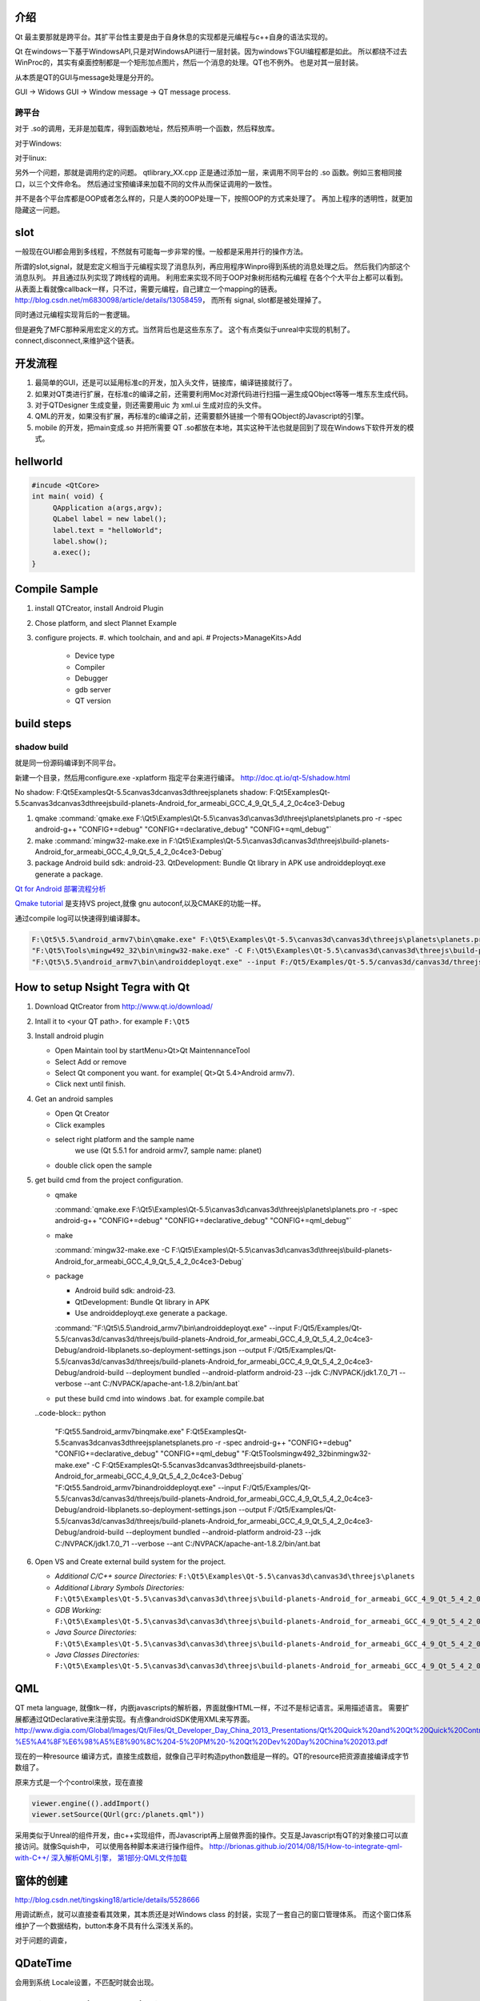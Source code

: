 介绍
====

Qt 最主要那就是跨平台。其扩平台性主要是由于自身休息的实现都是元编程与c++自身的语法实现的。

Qt 在windows一下基于WindowsAPI,只是对WindowsAPI进行一层封装。因为windows下GUI编程都是如此。
所以都绕不过去WinProc的，其实有桌面控制都是一个矩形加点图片，然后一个消息的处理。QT也不例外。
也是对其一层封装。


从本质是QT的GUI与message处理是分开的。

GUI -> Widows GUI -> Window message -> QT message process. 

跨平台
------

对于 .so的调用，无非是加载库，得到函数地址，然后预声明一个函数，然后释放库。

对于Windows: 

.. graphviz::

   digraph wf {
      LoadLibrary->GetProcAddress->FreeLibrary;
   }

对于linux:

.. graphviz::
    
   digraph wf {
       dlopen->dlsym->dlclose;
   }

另外一个问题，那就是调用约定的问题。
qtlibrary_XX.cpp 正是通过添加一层，来调用不同平台的 .so 函数。例如三套相同接口，以三个文件命名。
然后通过宝预编译来加载不同的文件从而保证调用的一致性。

并不是各个平台库都是OOP或者怎么样的，只是人类的OOP处理一下，按照OOP的方式来处理了。
再加上程序的透明性，就更加隐藏这一问题。

slot
=====

一般现在GUI都会用到多线程，不然就有可能每一步非常的慢。一般都是采用并行的操作方法。

所谓的slot,signal，就是宏定义相当于元编程实现了消息队列，再应用程序Winpro得到系统的消息处理之后。
然后我们内部这个消息队列。 并且通过队列实现了跨线程的调用。 利用宏来实现不同于OOP对象树形结构元编程
在各个个大平台上都可以看到。 从表面上看就像callback一样，只不过，需要元编程，自己建立一个mapping的链表。
http://blog.csdn.net/m6830098/article/details/13058459， 而所有 signal, slot都是被处理掉了。

同时通过元编程实现背后的一套逻辑。

但是避免了MFC那种采用宏定义的方式。当然背后也是这些东东了。
这个有点类似于unreal中实现的机制了。connect,disconnect,来维护这个链表。


开发流程
========

#. 最简单的GUI，还是可以延用标准c的开发，加入头文件，链接库，编译链接就行了。 
#. 如果对QT类进行扩展，在标准c的编译之前，还需要利用Moc对源代码进行扫描一遍生成QObject等等一堆东东生成代码。
#. 对于QTDesigner 生成变量，则还需要用uic 为 xml.ui 生成对应的头文件。
#. QML的开发，如果没有扩展，再标准的c编译之前，还需要额外链接一个带有QObject的Javascript的引擎。
#. mobile 的开发，把main变成.so 并把所需要 QT .so都放在本地，其实这种干法也就是回到了现在Windows下软件开发的模式。


hellworld
=========

.. code-block:: c
   
   #incude <QtCore>
   int main( void) {
        QApplication a(args,argv);
        QLabel label = new label();
        label.text = "helloWorld";
        label.show();
        a.exec();
   }


Compile Sample
==============

#. install QTCreator, install Android Plugin
#. Chose platform, and slect Plannet Example
#. configure projects. 
   #. which toolchain, and and api.
   # Projects>ManageKits>Add
      - Device type
      - Compiler
      - Debugger
      - gdb server
      - QT version

build steps
===========

.. graphviz:: 
   
   digraph build {
      qmake -> make-> package2apk; 
   }


shadow build
------------

就是同一份源码编译到不同平台。

新建一个目录，然后用configure.exe -xplatform 指定平台来进行编译。
http://doc.qt.io/qt-5/shadow.html

No shadow: F:\Qt5\Examples\Qt-5.5\canvas3d\canvas3d\threejs\planets
shadow:    F:\Qt5\Examples\Qt-5.5\canvas3d\canvas3d\threejs\build-planets-Android_for_armeabi_GCC_4_9_Qt_5_4_2_0c4ce3-Debug

#. qmake 
   :command:`qmake.exe F:\Qt5\Examples\Qt-5.5\canvas3d\canvas3d\threejs\planets\planets.pro -r -spec android-g++ "CONFIG+=debug" "CONFIG+=declarative_debug" "CONFIG+=qml_debug"`

#. make 
   :command:`mingw32-make.exe in F:\Qt5\Examples\Qt-5.5\canvas3d\canvas3d\threejs\build-planets-Android_for_armeabi_GCC_4_9_Qt_5_4_2_0c4ce3-Debug`

#. package
   Android build sdk: android-23.
   QtDevelopment: Bundle Qt library in APK
   use androiddeployqt.exe generate a package.

`Qt for Android 部署流程分析 <http://blog.csdn.net/foruok/article/details/17796017>`_



`Qmake tutorial <http://doc.qt.io/qt-4.8/qmake-tutorial.html>`_ 是支持VS project,就像 gnu autoconf,以及CMAKE的功能一样。


通过compile log可以快速得到编译脚本。

.. code-block::
   
   F:\Qt5\5.5\android_armv7\bin\qmake.exe" F:\Qt5\Examples\Qt-5.5\canvas3d\canvas3d\threejs\planets\planets.pro -r -spec android-g++ "CONFIG+=debug" "CONFIG+=declarative_debug" "CONFIG+=qml_debug"
   "F:\Qt5\Tools\mingw492_32\bin\mingw32-make.exe" -C F:\Qt5\Examples\Qt-5.5\canvas3d\canvas3d\threejs\build-planets-Android_for_armeabi_GCC_4_9_Qt_5_4_2_0c4ce3-Debug`
   "F:\Qt5\5.5\android_armv7\bin\androiddeployqt.exe" --input F:/Qt5/Examples/Qt-5.5/canvas3d/canvas3d/threejs/build-planets-Android_for_armeabi_GCC_4_9_Qt_5_4_2_0c4ce3-Debug/android-libplanets.so-deployment-settings.json --output F:/Qt5/Examples/Qt-5.5/canvas3d/canvas3d/threejs/build-planets-Android_for_armeabi_GCC_4_9_Qt_5_4_2_0c4ce3-Debug/android-build --deployment bundled --android-platform android-23 --jdk C:/NVPACK/jdk1.7.0_71 --verbose --ant C:/NVPACK/apache-ant-1.8.2/bin/ant.bat
   



How to setup Nsight Tegra with Qt
=================================

#. Download QtCreator from http://www.qt.io/download/

#. Intall it to <your QT path>. for example ``F:\Qt5``

#. Install android plugin

   - Open Maintain tool by startMenu>Qt>Qt MaintennanceTool
   - Select Add or remove 
   - Select Qt component you want. for example( Qt>Qt 5.4>Android armv7).
   - Click next until finish.

#. Get an android samples

   - Open Qt Creator 
   - Click examples
   - select right platform and the sample name 
      we use (Qt 5.5.1 for android armv7, sample name: planet)
   - double click open the sample

#. get build cmd from the project configuration.

   - qmake 

     :command:`qmake.exe F:\Qt5\Examples\Qt-5.5\canvas3d\canvas3d\threejs\planets\planets.pro -r -spec android-g++ "CONFIG+=debug" "CONFIG+=declarative_debug" "CONFIG+=qml_debug"`
   
   - make 

     :command:`mingw32-make.exe -C F:\Qt5\Examples\Qt-5.5\canvas3d\canvas3d\threejs\build-planets-Android_for_armeabi_GCC_4_9_Qt_5_4_2_0c4ce3-Debug`
   
   - package

     - Android build sdk: android-23.
     - QtDevelopment: Bundle Qt library in APK
     - Use androiddeployqt.exe generate a package.

     :command:`"F:\Qt5\5.5\android_armv7\bin\androiddeployqt.exe" --input F:/Qt5/Examples/Qt-5.5/canvas3d/canvas3d/threejs/build-planets-Android_for_armeabi_GCC_4_9_Qt_5_4_2_0c4ce3-Debug/android-libplanets.so-deployment-settings.json --output F:/Qt5/Examples/Qt-5.5/canvas3d/canvas3d/threejs/build-planets-Android_for_armeabi_GCC_4_9_Qt_5_4_2_0c4ce3-Debug/android-build --deployment bundled --android-platform android-23 --jdk C:/NVPACK/jdk1.7.0_71 --verbose --ant C:/NVPACK/apache-ant-1.8.2/bin/ant.bat`

   - put these build cmd into windows .bat. for example compile.bat 

   ..code-block:: python 
   
      "F:\Qt5\5.5\android_armv7\bin\qmake.exe" F:\Qt5\Examples\Qt-5.5\canvas3d\canvas3d\threejs\planets\planets.pro -r -spec android-g++ "CONFIG+=debug" "CONFIG+=declarative_debug" "CONFIG+=qml_debug"
      "F:\Qt5\Tools\mingw492_32\bin\mingw32-make.exe" -C F:\Qt5\Examples\Qt-5.5\canvas3d\canvas3d\threejs\build-planets-Android_for_armeabi_GCC_4_9_Qt_5_4_2_0c4ce3-Debug`
      "F:\Qt5\5.5\android_armv7\bin\androiddeployqt.exe" --input F:/Qt5/Examples/Qt-5.5/canvas3d/canvas3d/threejs/build-planets-Android_for_armeabi_GCC_4_9_Qt_5_4_2_0c4ce3-Debug/android-libplanets.so-deployment-settings.json --output F:/Qt5/Examples/Qt-5.5/canvas3d/canvas3d/threejs/build-planets-Android_for_armeabi_GCC_4_9_Qt_5_4_2_0c4ce3-Debug/android-build --deployment bundled --android-platform android-23 --jdk C:/NVPACK/jdk1.7.0_71 --verbose --ant C:/NVPACK/apache-ant-1.8.2/bin/ant.bat

#. Open VS and Create external build system for the project. 

   - *Additional C/C++ source Directories:* ``F:\Qt5\Examples\Qt-5.5\canvas3d\canvas3d\threejs\planets``
   - *Additional Library Symbols Directories:* ``F:\Qt5\Examples\Qt-5.5\canvas3d\canvas3d\threejs\build-planets-Android_for_armeabi_GCC_4_9_Qt_5_4_2_0c4ce3-Debug\android-build\libs\armeabi-v7a``
   - *GDB Working:* ``F:\Qt5\Examples\Qt-5.5\canvas3d\canvas3d\threejs\build-planets-Android_for_armeabi_GCC_4_9_Qt_5_4_2_0c4ce3-Debug\android-build\``
   - *Java Source Directories:*  ``F:\Qt5\Examples\Qt-5.5\canvas3d\canvas3d\threejs\build-planets-Android_for_armeabi_GCC_4_9_Qt_5_4_2_0c4ce3-Debug\android-build\src``
   - *Java Classes Directories:* ``F:\Qt5\Examples\Qt-5.5\canvas3d\canvas3d\threejs\build-planets-Android_for_armeabi_GCC_4_9_Qt_5_4_2_0c4ce3-Debug\android-build\libs``

   
   
QML
===

QT meta language, 就像tk一样，内嵌javascripts的解析器，界面就像HTML一样，不过不是标记语言。采用描述语言。
需要扩展都通过QtDeclarative来注册实现。有点像androidSDK使用XML来写界面。
http://www.digia.com/Global/Images/Qt/Files/Qt_Developer_Day_China_2013_Presentations/Qt%20Quick%20and%20Qt%20Quick%20Controls%20intro.-%E5%A4%8F%E6%98%A5%E8%90%8C%204-5%20PM%20-%20Qt%20Dev%20Day%20China%202013.pdf

现在的一种resource 编译方式，直接生成数组，就像自己平时构造python数组是一样的。QT的resource把资源直接编译成字节数组了。

原来方式是一个个control来放，现在直接 

.. code-block::

   viewer.engine(().addImport()
   viewer.setSource(QUrl(grc:/planets.qml"))


采用类似于Unreal的组件开发，由c++实现组件，而Javascript再上层做界面的操作。交互是Javascript有QT的对象接口可以直接访问。就像Squish中，
可以使用各种脚本来进行操作组件。
http://brionas.github.io/2014/08/15/How-to-integrate-qml-with-C++/
`深入解析QML引擎， 第1部分:QML文件加载 <http://www.jianshu.com/p/3e959cbaff3a>`_ 

窗体的创建
==========

http://blog.csdn.net/tingsking18/article/details/5528666

用调试断点，就可以直接查看其效果，其本质还是对Windows class 的封装，实现了一套自己的窗口管理体系。
而这个窗口体系维护了一个数据结构，button本身不具有什么深浅关系的。

对于问题的调查，


QDateTime 
=========

会用到系统 Locale设置，不匹配时就会出现。


moc(Meta-Object Compiler)
=========================

就是元编程中，先把meta-object 生成目标源码，这种做法与Unreal的 UBT是一样的。
例如在代码中有 

.. code-block:: c
   
   Q_OBJECT

就会生成代码，这样是一种变相解决编译语言非动态特性，并且把语言进行了二次调度。编程语言本身的灵活性。

元语言则提供了语言本身的编程。 所以元语言编程，特别是任何对现有语言进行二次开发，为其添加特定的数据结构，例如MFC，QT等的消息循环，以及内存管理机制。但是又不减少语言本身的灵活性，只是为其添加了额外的功能。


UIC(User Interface Compiler)
----------------------------

类似于Moc,就是读取QT Designer 生成*.ui, 然后生成对应的C++头文件。

http://doc.qt.io/qt-4.8/uic.html。

自从Android之后，直接用XML来生成变面的方式，很流行。用XML来生成页面是从html学来的，
再往前走一步那不是QML这种方式，只是XML这种可读性更好了，把定界符给改了。
再加一个brower的引擎。


